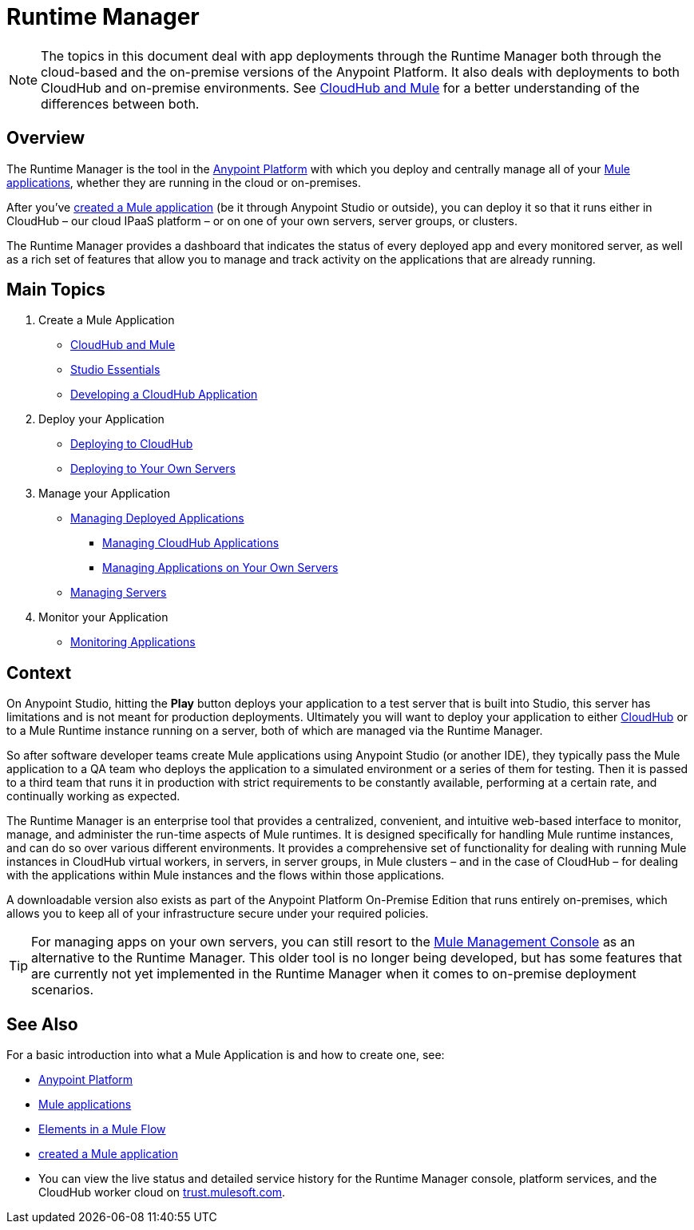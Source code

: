 = Runtime Manager
:keywords: cloudhub, cloud, saas, applications, servers, clusters, sdg, runtime manager, arm

[NOTE]
====
The topics in this document deal with app deployments through the Runtime Manager both through the cloud-based and the on-premise versions of the Anypoint Platform. It also deals with deployments to both CloudHub and on-premise environments. See link:/runtime-manager/cloudhub-and-mule[CloudHub and Mule] for a better understanding of the differences between both.
====

== Overview

The Runtime Manager is the tool in the link:/mule-fundamentals/v/3.8-m1/anypoint-platform-primer[Anypoint Platform] with which you deploy and centrally manage all of your link:/mule-fundamentals/v/3.8-m1/begin-with-the-basics[Mule applications], whether they are running in the cloud or on-premises.

After you've link:/mule-fundamentals/v/3.8-m1/build-a-hello-world-application[created a Mule application] (be it through Anypoint Studio or outside), you can deploy it so that it runs either in CloudHub – our cloud IPaaS platform – or on one of your own servers, server groups, or clusters.

The Runtime Manager provides a dashboard that indicates the status of every deployed app and every monitored server, as well as a rich set of features that allow you to manage and track activity on the applications that are already running.

== Main Topics


. Create a Mule Application

* link:/runtime-manager/cloudhub-and-mule[CloudHub and Mule]
* link:/mule-fundamentals/v/3.7/anypoint-studio-essentials[Studio Essentials]
* link:/runtime-manager/developing-a-cloudhub-application[Developing a CloudHub Application]

. Deploy your Application

* link:/runtime-manager/deploying-to-cloudhub[Deploying to CloudHub]
* link:/runtime-manager/deploying-to-your-own-servers[Deploying to Your Own Servers]

. Manage your Application

* link:/runtime-manager/managing-deployed-applications[Managing Deployed Applications]
** link:/runtime-manager/managing-cloudhub-applications[Managing CloudHub Applications]
** link:/runtime-manager/managing-applications-on-your-own-servers[Managing Applications on Your Own Servers]
* link:/runtime-manager/managing-servers[Managing Servers]

. Monitor your Application

* link:/runtime-manager/monitoring-applications[Monitoring Applications]


== Context

On Anypoint Studio, hitting the *Play* button deploys your application to a test server that is built into Studio, this server has limitations and is not meant for production deployments. Ultimately you will want to deploy your application to either link:/runtime-manager/cloudhub[CloudHub] or to a Mule Runtime instance running on a server, both of which are managed via the Runtime Manager.

So after software developer teams create Mule applications using Anypoint Studio (or another IDE), they typically pass the Mule application to a QA team who deploys the application to a simulated environment or a series of them for testing. Then it is passed to a third team that runs it in production with strict requirements to be constantly available, performing at a certain rate, and continually working as expected.

The Runtime Manager is an enterprise tool that provides a centralized, convenient, and intuitive web-based interface to monitor, manage, and administer the run-time aspects of Mule runtimes. It is designed specifically for handling Mule runtime instances, and can do so over various different environments. It provides a comprehensive set of functionality for dealing with running Mule instances in CloudHub virtual workers, in servers, in server groups, in Mule clusters – and in the case of CloudHub – for dealing with the applications within Mule instances and the flows within those applications.

A downloadable version also exists as part of the Anypoint Platform On-Premise Edition that runs entirely on-premises, which allows you to keep all of your infrastructure secure under your required policies.

[TIP]
For managing apps on your own servers, you can still resort to the link:m/mule-management-console/v/3.7/index[Mule Management Console] as an alternative to the Runtime Manager. This older tool is no longer being developed, but has some features that are currently not yet implemented in the Runtime Manager when it comes to on-premise deployment scenarios.



== See Also

For a basic introduction into what a Mule Application is and how to create one, see:

* link:/mule-fundamentals/v/3.8-m1/anypoint-platform-primer[Anypoint Platform]
* link:/mule-fundamentals/v/3.8-m1/begin-with-the-basics[Mule applications]
* link:/mule-fundamentals/v/3.8-m1/elements-in-a-mule-flow[Elements in a Mule Flow]
* link:/mule-fundamentals/v/3.8-m1/build-a-hello-world-application[created a Mule application]
* You can view the live status and detailed service history for the Runtime Manager console, platform services, and the CloudHub worker cloud on link:http://trust.mulesoft.com/[trust.mulesoft.com].

